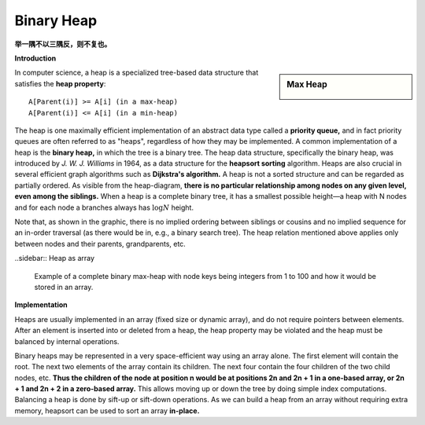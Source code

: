 ***********
Binary Heap
***********

**举一隅不以三隅反，则不复也。**

**Introduction**

.. sidebar:: Max Heap

    .. image:: images/Max-Heap.svg.png

In computer science, a heap is a specialized tree-based data structure
that satisfies the **heap property**::

    A[Parent(i)] >= A[i] (in a max-heap)
    A[Parent(i)] <= A[i] (in a min-heap)

The heap is one maximally efficient implementation of an abstract data type called a **priority queue,** and in
fact priority queues are often referred to as "heaps", regardless of how they may be implemented. A common implementation
of a heap is the **binary heap,** in which the tree is a binary tree. The heap data structure, specifically
the binary heap, was introduced by *J. W. J. Williams* in 1964, as a data structure for the **heapsort sorting** algorithm.
Heaps are also crucial in several efficient graph algorithms such as **Dijkstra's algorithm.**
A heap is not a sorted structure and can be regarded as partially ordered.
As visible from the heap-diagram, **there is no particular relationship among nodes on any given level, even among the siblings.**
When a heap is a complete binary tree, it has a smallest possible height—a heap with N nodes and for each node a branches always
has :math:`\log N` height.

Note that, as shown in the graphic, there is no implied ordering between siblings or cousins and no implied sequence for
an in-order traversal (as there would be in, e.g., a binary search tree). The heap relation mentioned above applies only between
nodes and their parents, grandparents, etc.

..sidebar:: Heap as array

    .. image:: images/Heap-as-array.svg.png

    Example of a complete binary max-heap with node keys
    being integers from 1 to 100 and how it would be stored in an array.

**Implementation**

Heaps are usually implemented in an array (fixed size or dynamic array),
and do not require pointers between elements. After an element is inserted
into or deleted from a heap, the heap property may be violated and the heap
must be balanced by internal operations.

Binary heaps may be represented in a very space-efficient way using an array alone.
The first element will contain the root. The next two elements of the array contain
its children. The next four contain the four children of the two child nodes, etc.
**Thus the children of the node at position n would be at positions 2n and 2n + 1
in a one-based array, or 2n + 1 and 2n + 2 in a zero-based array.** This allows moving up
or down the tree by doing simple index computations. Balancing a heap is done by sift-up
or sift-down operations. As we can build a heap from an array without requiring extra memory,
heapsort can be used to sort an array **in-place.**

.. code-block:: none
    :caption: Taken from **Introduction to Algorithms**

    Parent(i): return i/2
    Left(i): return 2*i
    Right(i): return 2*i + 1

    siftDown(A, i)
        l, r = Left(i), Right(i)
        largest = i
        if l <= A.heap_size and A[l] > A[i]
            largest = l
        if r <= A.heap_size and A[r] > A[i]
           largest = r
        if largest != i
            swap(A[i], A[largest])
            siftDown(A, largest)

    # pre: [i-1, n] is a heap
    # post: [i, n] is a heap
    siftDown-loop(A, i)
        largest = i
        while largest < A.heap_size
            tmp = largest
            l, r = Left(largest), Right(largest)
            if l <= A.heap_size and A[l] > A[largest]
                largest = l
            if r <= A.heap_size and A[r] > A[largest]
                largest = r
            if tmp == largest
                break
            swap(A[tmp], A[largest])

    Build-max-heap-siftDown(A)
        A.heap_size = A.length
        for i = A.length/2 downto 1
            siftDown(A, i)

    # pre: [1, i-1] is a heap
    # post: [1, i] is a heap
    siftUp(A, i)
        while i>1
            p = Parent(i)
            if A[p] >= A[i]
                break
            swap(A[p], A[i])
            i = p

    Build-max-heap-siftUp(A)
        A.heap_size = A.length
        for i = 2 upto A.length
            siftUp(A, i)

    HeapSort(A)
        Build-max-heap(A)
        for i=A.length downto 2
            swap(A[1], A[i])
            A.heap_size--
            siftDown(A, 1)
